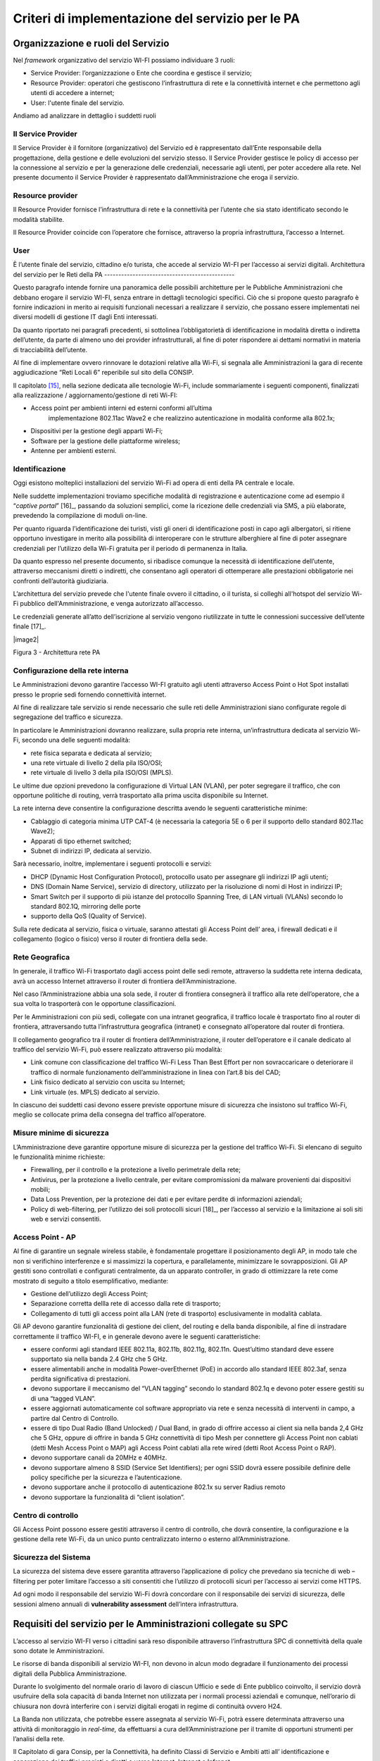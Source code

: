 Criteri di implementazione del servizio per le PA
=================================================

Organizzazione e ruoli del Servizio
-----------------------------------

Nel *framework* organizzativo del servizio WI-FI possiamo individuare 3
ruoli:

-  Service Provider: l’organizzazione o Ente che coordina e gestisce il
   servizio;

-  Resource Provider: operatori che gestiscono l’infrastruttura di rete
   e la connettività internet e che permettono agli utenti di accedere a
   internet;

-  User: l'utente finale del servizio.

Andiamo ad analizzare in dettaglio i suddetti ruoli

Il Service Provider 
~~~~~~~~~~~~~~~~~~~~

Il Service Provider è il fornitore (organizzativo) del Servizio ed è
rappresentato dall’Ente responsabile della progettazione, della gestione
e delle evoluzioni del servizio stesso. Il Service Provider gestisce le
policy di accesso per la connessione al servizio e per la generazione
delle credenziali, necessarie agli utenti, per poter accedere alla rete.
Nel presente documento il Service Provider è rappresentato
dall’Amministrazione che eroga il servizio.

Resource provider
~~~~~~~~~~~~~~~~~

Il Resource Provider fornisce l’infrastruttura di rete e la connettività
per l’utente che sia stato identificato secondo le modalità stabilite.

Il Resource Provider coincide con l’operatore che fornisce, attraverso
la propria infrastruttura, l’accesso a Internet.

User
~~~~

È l’utente finale del servizio, cittadino e/o turista, che accede al
servizio WI-FI per l’accesso ai servizi digitali.
Architettura del servizio per le Reti della PA
----------------------------------------------

Questo paragrafo intende fornire una panoramica delle possibili
architetture per le Pubbliche Amministrazioni che debbano erogare il
servizio WI-FI, senza entrare in dettagli tecnologici specifici. Ciò che
si propone questo paragrafo è fornire indicazioni in merito ai requisiti
funzionali necessari a realizzare il servizio, che possano essere
implementati nei diversi modelli di gestione IT dagli Enti interessati.

Da quanto riportato nei paragrafi precedenti, si sottolinea
l’obbligatorietà di identificazione in modalità diretta o indiretta
dell’utente, da parte di almeno uno dei provider infrastrutturali, al
fine di poter rispondere ai dettami normativi in materia di
tracciabilità dell’utente.

Al fine di implementare ovvero rinnovare le dotazioni relative alla
Wi-Fi, si segnala alle Amministrazioni la gara di recente aggiudicazione
“Reti Locali 6” reperibile sul sito della CONSIP.

Il capitolato [15]_, nella sezione dedicata alle tecnologie Wi-Fi,
include sommariamente i seguenti componenti, finalizzati alla
realizzazione / aggiornamento/gestione di reti Wi-FI:

-  Access point per ambienti interni ed esterni conformi all’ultima
      implementazione 802.11ac Wave2 e che realizzino autenticazione in
      modalità conforme alla 802.1x;

-  Dispositivi per la gestione degli apparti Wi-Fi;

-  Software per la gestione delle piattaforme wireless;

-  Antenne per ambienti esterni.

Identificazione
~~~~~~~~~~~~~~~~

Oggi esistono molteplici installazioni del servizio Wi-Fi ad opera di
enti della PA centrale e locale.

Nelle suddette implementazioni troviamo specifiche modalità di
registrazione e autenticazione come ad esempio il “\ *captive
portal*\ ” [16]_, passando da soluzioni semplici, come la ricezione
delle credenziali via SMS, a più elaborate, prevedendo la compilazione
di moduli on-line.

Per quanto riguarda l’identificazione dei turisti, visti gli oneri di
identificazione posti in capo agli albergatori, si ritiene opportuno
investigare in merito alla possibilità di interoperare con le strutture
alberghiere al fine di poter assegnare credenziali per l’utilizzo della
Wi-Fi gratuita per il periodo di permanenza in Italia.

Da quanto espresso nel presente documento, si ribadisce comunque la
necessità di identificazione dell’utente, attraverso meccanismi diretti
o indiretti, che consentano agli operatori di ottemperare alle
prestazioni obbligatorie nei confronti dell’autorità giudiziaria.

L’architettura del servizio prevede che l'utente finale ovvero il
cittadino, o il turista, si colleghi all'hotspot del servizio Wi-Fi
pubblico dell'Amministrazione, e venga autorizzato all’accesso.

Le credenziali generate all’atto dell’iscrizione al servizio vengono
riutilizzate in tutte le connessioni successive dell’utente
finale [17]_.

|image2|

Figura 3 - Architettura rete PA

Configurazione della rete interna
~~~~~~~~~~~~~~~~~~~~~~~~~~~~~~~~~

Le Amministrazioni devono garantire l’accesso WI-FI gratuito agli utenti
attraverso Access Point o Hot Spot installati presso le proprie sedi
fornendo connettività internet.

Al fine di realizzare tale servizio si rende necessario che sulle reti
delle Amministrazioni siano configurate regole di segregazione del
traffico e sicurezza.

In particolare le Amministrazioni dovranno realizzare, sulla propria
rete interna, un’infrastruttura dedicata al servizio Wi-Fi, secondo una
delle seguenti modalità:

-  rete fisica separata e dedicata al servizio;

-  una rete virtuale di livello 2 della pila ISO/OSI;

-  rete virtuale di livello 3 della pila ISO/OSI (MPLS).

Le ultime due opzioni prevedono la configurazione di Virtual LAN (VLAN),
per poter segregare il traffico, che con opportune politiche di routing,
verrà trasportato alla prima uscita disponibile su Internet.

La rete interna deve consentire la configurazione descritta avendo le
seguenti caratteristiche minime:

-  Cablaggio di categoria minima UTP CAT-4 (è necessaria la categoria 5E
   o 6 per il supporto dello standard 802.11ac Wave2);

-  Apparati di tipo ethernet switched;

-  Subnet di indirizzi IP, dedicata al servizio.

Sarà necessario, inoltre, implementare i seguenti protocolli e servizi:

-  DHCP (Dynamic Host Configuration Protocol), protocollo usato per
   assegnare gli indirizzi IP agli utenti;

-  DNS (Domain Name Service), servizio di directory, utilizzato per la
   risoluzione di nomi di Host in indirizzi IP;

-  Smart Switch per il supporto di più istanze del protocollo Spanning
   Tree, di LAN virtuali (VLANs) secondo lo standard 802.1Q, mirroring
   delle porte

-  supporto della QoS (Quality of Service).

Sulla rete dedicata al servizio, fisica o virtuale, saranno attestati
gli Access Point dell’ area, i firewall dedicati e il collegamento
(logico o fisico) verso il router di frontiera della sede.

Rete Geografica
~~~~~~~~~~~~~~~

In generale, il traffico Wi-Fi trasportato dagli access point delle sedi
remote, attraverso la suddetta rete interna dedicata, avrà un accesso
Internet attraverso il router di frontiera dell’Amministrazione.

Nel caso l’Amministrazione abbia una sola sede, il router di frontiera
consegnerà il traffico alla rete dell’operatore, che a sua volta lo
trasporterà con le opportune classificazioni.

Per le Amministrazioni con più sedi, collegate con una intranet
geografica, il traffico locale è trasportato fino al router di
frontiera, attraversando tutta l’infrastruttura geografica (intranet) e
consegnato all’operatore dal router di frontiera.

Il collegamento geografico tra il router di frontiera
dell’Amministrazione, il router dell’operatore e il canale dedicato al
traffico del servizio Wi-Fi, può essere realizzato attraverso più
modalità:

-  Link comune con classificazione del traffico Wi-Fi Less Than Best
   Effort per non sovraccaricare o deteriorare il traffico di normale
   funzionamento dell’amministrazione in linea con l’art.8 bis del CAD;

-  Link fisico dedicato al servizio con uscita su Internet;

-  Link virtuale (es. MPLS) dedicato al servizio.

In ciascuno dei suddetti casi devono essere previste opportune misure di
sicurezza che insistono sul traffico Wi-Fi, meglio se collocate prima
della consegna del traffico all’operatore.

Misure minime di sicurezza
~~~~~~~~~~~~~~~~~~~~~~~~~~

L’Amministrazione deve garantire opportune misure di sicurezza per la
gestione del traffico Wi-Fi. Si elencano di seguito le funzionalità
minime richieste:

-  Firewalling, per il controllo e la protezione a livello perimetrale
   della rete;

-  Antivirus, per la protezione a livello centrale, per evitare
   compromissioni da malware provenienti dai dispositivi mobili;

-  Data Loss Prevention, per la protezione dei dati e per evitare
   perdite di informazioni aziendali;

-  Policy di web-filtering, per l’utilizzo dei soli protocolli
   sicuri [18]_, per l’accesso al servizio e la limitazione ai soli siti
   web e servizi consentiti.

Access Point - AP
~~~~~~~~~~~~~~~~~

Al fine di garantire un segnale wireless stabile, è fondamentale
progettare il posizionamento degli AP, in modo tale che non si
verifichino interferenze e si massimizzi la copertura, e parallelamente,
minimizzare le sovrapposizioni. Gli AP gestiti sono controllati e
configurati centralmente, da un apparato controller, in grado di
ottimizzare la rete come mostrato di seguito a titolo esemplificativo,
mediante:

-  Gestione dell’utilizzo degli Access Point;

-  Separazione corretta dellla rete di accesso dalla rete di trasporto;

-  Collegamento di tutti gli access point alla LAN (rete di trasporto)
   esclusivamente in modalità cablata.

Gli AP devono garantire funzionalità di gestione dei client, del routing
e della banda disponibile, al fine di instradare correttamente il
traffico WI-FI, e in generale devono avere le seguenti caratteristiche:

-  essere conformi agli standard IEEE 802.11a, 802.11b, 802.11g,
   802.11n. Quest’ultimo standard deve essere supportato sia nella banda
   2.4 GHz che 5 GHz.

-  essere alimentabili anche in modalità Power-overEthernet (PoE) in
   accordo allo standard IEEE 802.3af, senza perdita significativa di
   prestazioni.

-  devono supportare il meccanismo del “VLAN tagging” secondo lo
   standard 802.1q e devono poter essere gestiti su di una “tagged
   VLAN”.

-  essere aggiornati automaticamente col software appropriato via rete e
   senza necessità di interventi in campo, a partire dal Centro di
   Controllo.

-  essere di tipo Dual Radio (Band Unlocked) / Dual Band, in grado di
   offrire accesso ai client sia nella banda 2,4 GHz che 5 GHz, oppure
   di offrire in banda 5 GHz connettività di tipo Mesh per connettere
   gli Access Point non cablati (detti Mesh Access Point o MAP) agli
   Access Point cablati alla rete wired (detti Root Access Point o RAP).

-  devono supportare canali da 20MHz e 40MHz.

-  devono supportare almeno 8 SSID (Service Set Identifiers); per ogni
   SSID dovrà essere possibile definire delle policy specifiche per la
   sicurezza e l’autenticazione.

-  devono supportare anche il protocollo di autenticazione 802.1x su
   server Radius remoto

-  devono supportare la funzionalità di “client isolation”.

Centro di controllo
~~~~~~~~~~~~~~~~~~~

Gli Access Point possono essere gestiti attraverso il centro di
controllo, che dovrà consentire, la configurazione e la gestione della
rete Wi-Fi, da un unico punto centralizzato interno o esterno
all’Amministrazione.

Sicurezza del Sistema
~~~~~~~~~~~~~~~~~~~~~

La sicurezza del sistema deve essere garantita attraverso l’applicazione
di policy che prevedano sia tecniche di web – filtering per poter
limitare l’accesso a siti consentiti che l’utilizzo di protocolli sicuri
per l’accesso ai servizi come HTTPS.

Ad ogni modo il responsabile del servizio Wi-Fi dovrà concordare con il
responsabile dei servizi di sicurezza, delle sessioni almeno annuali di
**vulnerability assessment** dell’intera infrastruttura.

Requisiti del servizio per le Amministrazioni collegate su SPC
--------------------------------------------------------------

L’accesso al servizio WI-FI verso i cittadini sarà reso disponibile
attraverso l’infrastruttura SPC di connettività della quale sono dotate
le Amministrazioni.

Le risorse di banda disponibili al servizio WI-FI, non devono in alcun
modo degradare il funzionamento dei processi digitali della Pubblica
Amministrazione.

Durante lo svolgimento del normale orario di lavoro di ciascun Ufficio e
sede di Ente pubblico coinvolto, il servizio dovrà usufruire della sola
capacità di banda Internet non utilizzata per i normali processi
aziendali e comunque, nell’orario di chiusura non dovrà interferire con
i servizi digitali erogati in regime di continuità ovvero H24.

La Banda non utilizzata, che potrebbe essere assegnata al servizio
Wi-Fi, potrà essere determinata attraverso una attività di monitoraggio
in *real-time,* da effettuarsi a cura dell’Amministrazione per il
tramite di opportuni strumenti per l’analisi della rete.

Il Capitolato di gara Consip, per la Connettività, ha definito Classi di
Servizio e Ambiti atti all’ identificazione e separazione dei traffici
pregiati e diretti o verso Internet, Intranet e Infranet.

Al pari delle suddette classificazioni, il servizio Wi-Fi in via di
definizione, in ambito SPC farà uso di un nuovo ambito, per garantire
separazione logica e fisica dagli altri traffici.

La figura di seguito riporta un’ipotesi di architettura con l’ambito
Wi-Fi aggiuntivo realizzato attraverso una nuova VRF [19]_ sugli
apparati degli operatori.

|image3|

**Figura -Definizione Ambito Wi-Fi SPC**

Per quanto riguarda l’implementazione del servizio sulla rete interna o
sulla rete geografica, l’Amministrazione deve erogare il servizio Wi-Fi,
realizzando una delle opzioni menzionate ai paragrafi precedenti.

Utilizzo di spazio di indirizzamento IPv6
-----------------------------------------

Nel caso l’Amministrazione volesse utilizzare uno spazio di
indirizzamento IPv6 da assegnare al servizio WI-FI, è consigliato
l’utilizzo dello spazio privato, al fine di evitare eventuali problemi
di DDoS tra utenti dello stesso hot spot.

Gli indirizzi privati o locali, analoghi a quelli IPv4, possono essere
usati solo all’interno di ogni rete (o Site) e non vengono instradati
all’esterno. Iniziano con i 9 bit: 1111 1110 1 (da FE8x::/9 a FEFx::/9)
e sono anche detti “unregistered” o “nonroutable”. Sono divisi in due
categorie:

-  i Link-local Addresses, che vengono sempre bloccati dai Router, e
   sono quindi locali solo ad un segmento di rete (switched LAN) o ad
   una subnet. Vengono usati per la “automatic address configuration”,
   per le funzioni ND-Neighbor Discovery (es. Router discovery) e per
   l’ARP. Hanno come decimo bit uno “0”, per cui cominciano con FE8x,
   FE9x, FEAx e FEBx;

-  i Site-local Addresses, che possono essere instradati dai Router di
   una organizzazione solo all’interno della rete privata (Site), quindi
   tra le sue subnet, ma non verso Internet; iniziano con FECx, FEDx,
   FEEx ed FEFx, avendo come decimo bit un “1”.

Sistema di monitoraggio centralizzato del funzionamento dei punti Wi-Fi
-----------------------------------------------------------------------

Ai fini del monitoraggio della rete Wi-Fi si suggerisce l’adozione da
parte delle PPAA di un sistema di monitoraggio centralizzato che renda
disponibili almeno le seguenti informazioni:

-  Banda utilizzata;

-  numero di apparati monitorati;

-  numero di apparati in allarme per anomalie;

-  informazioni sull’ AP (situazione e posizione geografica);

-  statistiche di funzionamento degli AP.

Il sistema di monitoraggio fornirà uno strumento di visualizzazione
degli AP, dal quale sarà possibile l'immediata visualizzazione dello
stato di funzionamento degli stessi. Consentirà inoltre il collegamento
alle informazioni di dettaglio presenti all’interno del sistema stesso.

.. note::
.. [15] http://www.consip.it/bandi-di-gara/gare-e-avvisi/gara-reti-locali-6


